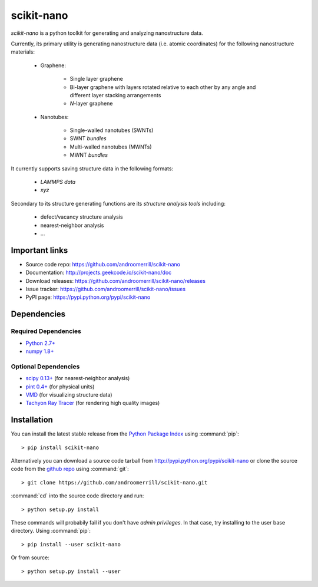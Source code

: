 ===========
scikit-nano
===========

*scikit-nano* is a python toolkit for generating and analyzing
nanostructure data.

Currently, its primary utility is generating nanostructure data
(i.e. atomic coordinates) for the following nanostructure materials:

    * Graphene:

        * Single layer graphene
        * Bi-layer graphene with layers rotated relative to each other
          by any angle and different layer stacking arrangements
        * *N*-layer graphene

    * Nanotubes:

        * Single-walled nanotubes (SWNTs)
        * SWNT *bundles*
        * Multi-walled nanotubes (MWNTs)
        * MWNT *bundles*

It currently supports saving structure data in the following formats:

    * `LAMMPS data`
    * `xyz`

Secondary to its structure generating functions are its
*structure analysis tools* including:

    * defect/vacancy structure analysis
    * nearest-neighbor analysis
    * ...


Important links
===============

* Source code repo: https://github.com/androomerrill/scikit-nano
* Documentation: http://projects.geekcode.io/scikit-nano/doc
* Download releases: https://github.com/androomerrill/scikit-nano/releases
* Issue tracker: https://github.com/androomerrill/scikit-nano/issues
* PyPI page: https://pypi.python.org/pypi/scikit-nano

Dependencies
=============

Required Dependencies
---------------------
* `Python 2.7+ <http://python.org/download/>`_
* `numpy 1.8+ <http://sourceforge.net/projects/numpy/files/NumPy/>`_

Optional Dependencies
---------------------
* `scipy 0.13+ <http://sourceforge.net/projects/scipy/files/scipy/>`_ (for
  nearest-neighbor analysis)
* `pint 0.4+ <https://pypi.python.org/pypi/Pint/>`_ (for physical units)
* `VMD <http://www.ks.uiuc.edu/Research/vmd/>`_ (for visualizing structure data)
* `Tachyon Ray Tracer <http://jedi.ks.uiuc.edu/~johns/raytracer/>`_ (for
  rendering high quality images)

Installation
=============

You can install the latest stable release from the
`Python Package Index <http://pypi.python.org/pypi/scikit-nano>`_
using :command:`pip`::

    > pip install scikit-nano

Alternatively you can download a source code tarball from
http://pypi.python.org/pypi/scikit-nano or clone the source code
from the `github repo <http://github.com/androomerrill/scikit-nano>`_
using :command:`git`::

    > git clone https://github.com/androomerrill/scikit-nano.git

:command:`cd` into the source code directory and run::

    > python setup.py install

These commands will probabily fail if you don't have *admin privileges*.
In that case, try installing to the user base directory.
Using :command:`pip`::

    > pip install --user scikit-nano

Or from source::

    > python setup.py install --user
